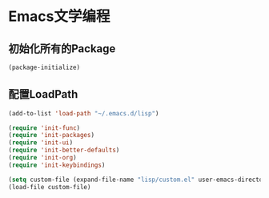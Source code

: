 * Emacs文学编程

** 初始化所有的Package
#+BEGIN_SRC emacs-lisp
  (package-initialize)

#+END_SRC

** 配置LoadPath
#+BEGIN_SRC emacs-lisp
  (add-to-list 'load-path "~/.emacs.d/lisp")

  (require 'init-func)
  (require 'init-packages)
  (require 'init-ui)
  (require 'init-better-defaults)
  (require 'init-org)
  (require 'init-keybindings)

  (setq custom-file (expand-file-name "lisp/custom.el" user-emacs-directory))
  (load-file custom-file)

#+END_SRC
